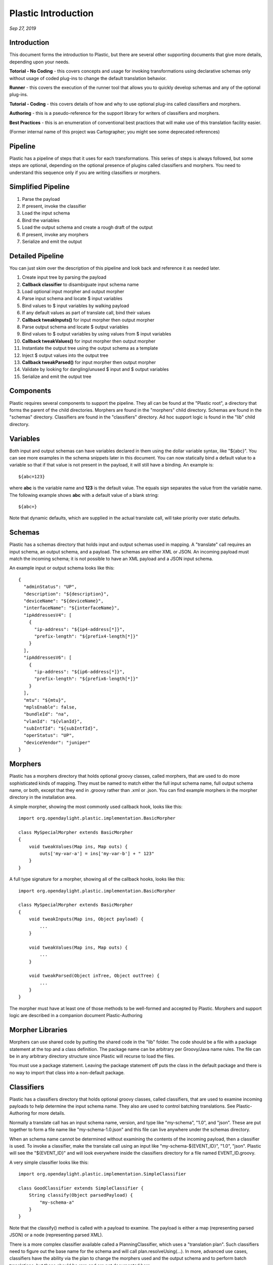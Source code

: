.. footer::

  *Copyright (c) 2019 Lumina Networks, Inc. All rights reserved.*
  *This program and the accompanying materials are made available under the*
  *terms of the Eclipse Public License v1.0 which accompanies this distribution,*
  *and is available at http://www.eclipse.org/legal/epl-v10.html*

====================
Plastic Introduction
====================
*Sep 27, 2019*

Introduction
~~~~~~~~~~~~
This document forms the introduction to Plastic, but there are several
other supporting documents that give more details, depending upon your needs.

**Totorial - No Coding** - this covers concepts and usage for invoking transformations
using declarative schemas only without usage of coded plug-ins to change the
default translation behavior.

**Runner** - this covers the execution of the runner tool that allows you to
quickly develop schemas and any of the optional plug-ins.

**Tutorial - Coding** - this covers details of how and why to use optional plug-ins
called classifiers and morphers.

**Authoring** - this is a pseudo-reference for the support library for writers
of classifiers and morphers.

**Best Practices** - this is an enumeration of conventional best practices that
will make use of this translation facility easier.

(Former internal name of this project was Cartographer; you might see some deprecated references)

Pipeline
~~~~~~~~
Plastic has a pipeline of steps that it uses for each transformations. This
series of steps is always followed, but some steps are optional, depending on
the optional presence of plugins called classifiers and morphers. You need to
understand this sequence only if you are writing classifiers or morphers.

Simplified Pipeline
~~~~~~~~~~~~~~~~~~~

#. Parse the payload
#. If present, invoke the classifier
#. Load the input schema
#. Bind the variables
#. Load the output schema and create a rough draft of the output
#. If present, invoke any morphers
#. Serialize and emit the output

Detailed Pipeline
~~~~~~~~~~~~~~~~~

You can just skim over the description of this pipeline and look back and
reference it as needed later.

#. Create input tree by parsing the payload
#. **Callback classifier** to disambiguate input schema name
#. Load optional input morpher and output morpher
#. Parse input schema and locate $ input variables
#. Bind values to $ input variables by walking payload
#. If any default values as part of translate call, bind their values
#. **Callback tweakInputs()** for input morpher then output morpher
#. Parse output schema and locate $ output variables
#. Bind values to $ output variables by using values from $ input variables
#. **Callback tweakValues()** for input morpher then output morpher
#. Instantiate the output tree using the output schema as a template
#. Inject $ output values into the output tree
#. **Callback tweakParsed()** for input morpher then output morpher
#. Validate by looking for dangling/unused $ input and $ output variables
#. Serialize and emit the output tree

Components
~~~~~~~~~~
Plastic requires several components to support the pipeline. They all can be
found at the "Plastic root", a directory that forms the parent of the child
directories. Morphers are found in the "morphers" child directory. Schemas are
found in the "schemas" directory. Classifiers are found in the "classifiers"
directory. Ad hoc support logic is found in the "lib" child directory.

Variables
~~~~~~~~~
Both input and output schemas can have variables declared in them using the dollar
variable syntax, like "${abc}". You can see more examples in the schema snippets
later in this document. You can now statically bind a default value to a variable
so that if that value is not present in the payload, it will still have a binding.
An example is::

  ${abc=123}

where **abc** is the variable name and **123** is the default value. The equals
sign separates the value from the variable name. The following example shows
**abc** with a default value of a blank string::

  ${abc=}

Note that dynamic defaults, which are supplied in the actual translate call,
will take priority over static defaults.

Schemas
~~~~~~~
Plastic has a schemas directory that holds input and output schemas used in mapping.
A "translate" call requires an input schema, an output schema, and a payload. The schemas
are either XML or JSON. An incoming payload must match the incoming schema; it is not
possible to have an XML payload and a JSON input schema.

An example input or output schema looks like this::

  {
    "adminStatus": "UP",
    "description": "${description}",
    "deviceName": "${deviceName}",
    "interfaceName": "${interfaceName}",
    "ipAddressesV4": [
      {
        "ip-address": "${ip4-address[*]}",
        "prefix-length": "${prefix4-length[*]}"
      }
    ],
    "ipAddressesV6": [
      {
        "ip-address": "${ip6-address[*]}",
        "prefix-length": "${prefix6-length[*]}"
      }
    ],
    "mtu": "${mtu}",
    "mplsEnable": false,
    "bundleId": "na",
    "vlanId": "${vlanId}",
    "subIntfId": "${subIntfId}",
    "operStatus": "UP",
    "deviceVendor": "juniper"
  }

Morphers
~~~~~~~~
Plastic has a morphers directory that holds optional groovy classes, called morphers,
that are used to do more sophisticated kinds of mapping. They must be named to match either
the full input schema name, full output schema name, or both, except that they end in .groovy
rather than .xml or .json. You can find example morphers in the morpher directory in the
installation area.

A simple morpher, showing the most commonly used callback hook, looks like this::

  import org.opendaylight.plastic.implementation.BasicMorpher

  class MySpecialMorpher extends BasicMorpher
  {
      void tweakValues(Map ins, Map outs) {
          outs['my-var-a'] = ins['my-var-b'] + " 123"
      }
  }


A full type signature for a morpher, showing all of the callback hooks,
looks like this::

  import org.opendaylight.plastic.implementation.BasicMorpher

  class MySpecialMorpher extends BasicMorpher
  {
      void tweakInputs(Map ins, Object payload) {
          ...
      }

      void tweakValues(Map ins, Map outs) {
          ...
      }

      void tweakParsed(Object inTree, Object outTree) {
          ...
      }
  }


The morpher must have at least one of those methods to be well-formed and
accepted by Plastic. Morphers and support logic are described in a
companion document Plastic-Authoring

Morpher Libraries
~~~~~~~~~~~~~~~~~
Morphers can use shared code by putting the shared code in the "lib" folder. The code should
be a file with a package statement at the top and a class definition. The package name can
be arbitrary per Groovy/Java name rules. The file can be in any arbitrary directory
structure since Plastic will recurse to load the files.

You must use a package statement. Leaving the package statement off puts the class in the
default package and there is no way to import that class into a non-default package.

Classifiers
~~~~~~~~~~~
Plastic has a classifiers directory that holds optional groovy classes,
called classifiers, that are used to examine incoming payloads to help
determine the input schema name. They also are used to control batching
translations. See Plastic-Authoring for more details.

Normally a translate call has an input schema name, version, and type like "my-schema",
"1.0", and "json". These are put together to form a file name like "my-schema-1.0.json"
and this file can live anywhere under the schemas directory.

When an schema name cannot be determined without examining the contents of
the incoming payload, then a classifier is used. To invoke a classifier,
make the translate call using an input like "my-schema-${EVENT_ID}", "1.0",
"json". Plastic will see the "${EVENT_ID}" and will look everywhere
inside the classifiers directory for a file named EVENT_ID.groovy.

A very simple classifier looks like this::

  import org.opendaylight.plastic.implementation.SimpleClassifier

  class GoodClassifier extends SimpleClassifier {
      String classify(Object parsedPayload) {
          "my-schema-a"
      }
  }

Note that the classify() method is called with a payload to examine. The
payload is either a map (representing parsed JSON) or a node (representing
parsed XML).

There is a more complex classifier available called a PlanningClassifier,
which uses a "translation plan". Such classifiers need to figure out the
base name for the schema and will call plan.resolveUsing(...). In more,
advanced use cases, classifiers have the ability via the plan to change
the morphers used and the output schema and to perform batch translations,
but these should be rare and are not documented here.

Time
~~~~

A discussion of the standardized time string that is used can be found at
`NETCONF date-and-time
<http://www.netconfcentral.org/modules/ietf-yang-types>`_

The output format can be described by the following regular expression::

\d{4}-\d{2}-\d{2}T\d{2}:\d{2}:\d{2}(\.\d+)?(Z|[\+\-]\d{2}:\d{2})

The supported time input formats (that are convertible to the standard output
format above) are either epoch seconds or a local time that is missing the
time zone (common in Juniper devices).

Epoch seconds is a large integer that represents the number of seconds since
01/01/1970 in GMT.

The local time format is like the ISO 8601 format above, but has a dash
instead of the T and is missing the zone offset. An example would be
2018/06/17-14:36:00.

For routines that need a zone offset, the value can either be "UTC" or
a string with the format [+-]dd:dd, where d is a digit and the whole offset
is the hours:minutes off of GMT. An example is "+06:00" for US CST.

Note that without a time zone offset, a given time is ambiguous and cannot
be shifted to a known time zone. If an ambigous time is supplied to the
time normalization routines, an ambigous time is returned and can be
recognized by the offset "-00:00" per the NETCONF standard above.

XML vs JSON
~~~~~~~~~~~
The intent is to keep the features for handling of XML and JSON the same within Plastic.
But right now there are two features that are in JSON but not XML. The first is the use of
the array indexed variables [*] feature. The second is the allowing of non-scalar values for
defaults.

Configuration
~~~~~~~~~~~~~
Plastic can periodically poll the file system for changes to classifiers, morphers, and
schemas. This is considered a development feature and normally is disabled. It can be enabled
by supplying an integer polling delay value (in seconds) greater than 0. The value 0 will
disable the polling. Client applications of Plastic usually control this via a property
in a properties file.

Appendix
~~~~~~~~
This document can be converted to PDF using `rst2pdf
<https://github.com/rst2pdf/rst2pdf>`_

`RST syntax reference
<http://docutils.sourceforge.net/docs/user/rst/quickref.html>`_
